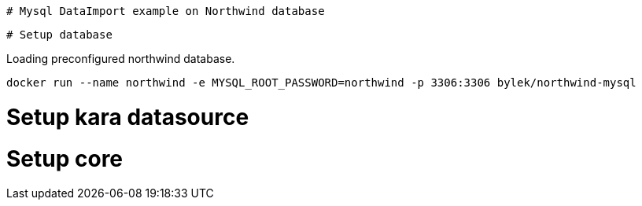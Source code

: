  # Mysql DataImport example on Northwind database

 
 # Setup database

Loading preconfigured northwind database.

----
docker run --name northwind -e MYSQL_ROOT_PASSWORD=northwind -p 3306:3306 bylek/northwind-mysql
----

# Setup kara datasource


# Setup core

